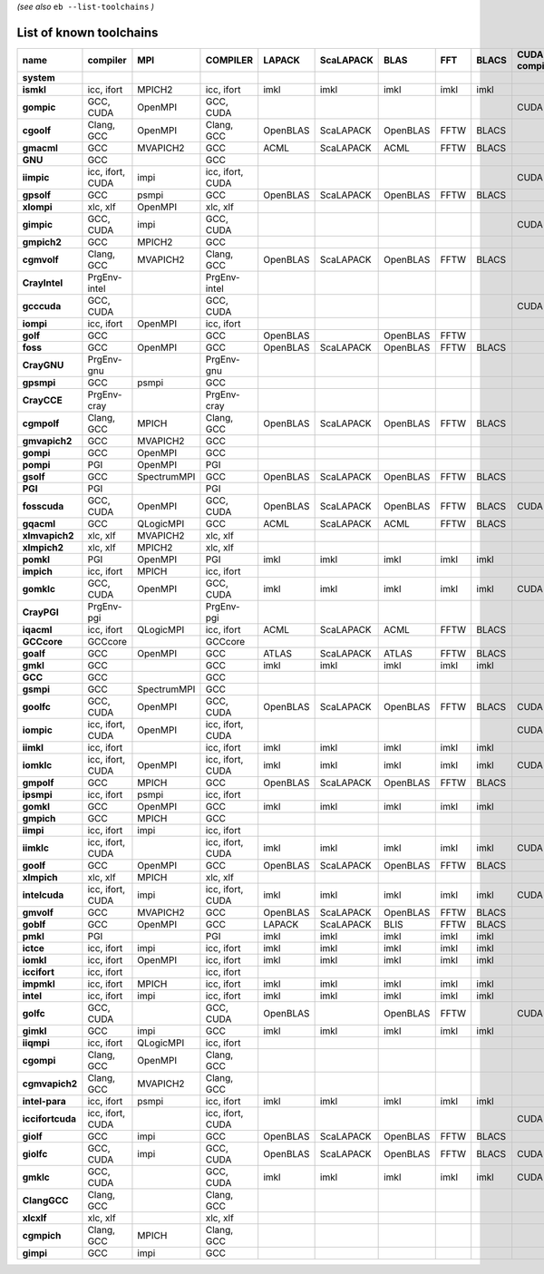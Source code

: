 .. _vsd_list_toolchains:

*(see also* ``eb --list-toolchains`` *)*

List of known toolchains
------------------------

================    ================    ===========    ================    ========    =========    ========    ====    =====    =============
name                compiler            MPI            COMPILER            LAPACK      ScaLAPACK    BLAS        FFT     BLACS    CUDA compiler
================    ================    ===========    ================    ========    =========    ========    ====    =====    =============
**system**                                                                                                                                    
**ismkl**           icc, ifort          MPICH2         icc, ifort          imkl        imkl         imkl        imkl    imkl                  
**gompic**          GCC, CUDA           OpenMPI        GCC, CUDA                                                                 CUDA         
**cgoolf**          Clang, GCC          OpenMPI        Clang, GCC          OpenBLAS    ScaLAPACK    OpenBLAS    FFTW    BLACS                 
**gmacml**          GCC                 MVAPICH2       GCC                 ACML        ScaLAPACK    ACML        FFTW    BLACS                 
**GNU**             GCC                                GCC                                                                                    
**iimpic**          icc, ifort, CUDA    impi           icc, ifort, CUDA                                                          CUDA         
**gpsolf**          GCC                 psmpi          GCC                 OpenBLAS    ScaLAPACK    OpenBLAS    FFTW    BLACS                 
**xlompi**          xlc, xlf            OpenMPI        xlc, xlf                                                                               
**gimpic**          GCC, CUDA           impi           GCC, CUDA                                                                 CUDA         
**gmpich2**         GCC                 MPICH2         GCC                                                                                    
**cgmvolf**         Clang, GCC          MVAPICH2       Clang, GCC          OpenBLAS    ScaLAPACK    OpenBLAS    FFTW    BLACS                 
**CrayIntel**       PrgEnv-intel                       PrgEnv-intel                                                                           
**gcccuda**         GCC, CUDA                          GCC, CUDA                                                                 CUDA         
**iompi**           icc, ifort          OpenMPI        icc, ifort                                                                             
**golf**            GCC                                GCC                 OpenBLAS                 OpenBLAS    FFTW                          
**foss**            GCC                 OpenMPI        GCC                 OpenBLAS    ScaLAPACK    OpenBLAS    FFTW    BLACS                 
**CrayGNU**         PrgEnv-gnu                         PrgEnv-gnu                                                                             
**gpsmpi**          GCC                 psmpi          GCC                                                                                    
**CrayCCE**         PrgEnv-cray                        PrgEnv-cray                                                                            
**cgmpolf**         Clang, GCC          MPICH          Clang, GCC          OpenBLAS    ScaLAPACK    OpenBLAS    FFTW    BLACS                 
**gmvapich2**       GCC                 MVAPICH2       GCC                                                                                    
**gompi**           GCC                 OpenMPI        GCC                                                                                    
**pompi**           PGI                 OpenMPI        PGI                                                                                    
**gsolf**           GCC                 SpectrumMPI    GCC                 OpenBLAS    ScaLAPACK    OpenBLAS    FFTW    BLACS                 
**PGI**             PGI                                PGI                                                                                    
**fosscuda**        GCC, CUDA           OpenMPI        GCC, CUDA           OpenBLAS    ScaLAPACK    OpenBLAS    FFTW    BLACS    CUDA         
**gqacml**          GCC                 QLogicMPI      GCC                 ACML        ScaLAPACK    ACML        FFTW    BLACS                 
**xlmvapich2**      xlc, xlf            MVAPICH2       xlc, xlf                                                                               
**xlmpich2**        xlc, xlf            MPICH2         xlc, xlf                                                                               
**pomkl**           PGI                 OpenMPI        PGI                 imkl        imkl         imkl        imkl    imkl                  
**impich**          icc, ifort          MPICH          icc, ifort                                                                             
**gomklc**          GCC, CUDA           OpenMPI        GCC, CUDA           imkl        imkl         imkl        imkl    imkl     CUDA         
**CrayPGI**         PrgEnv-pgi                         PrgEnv-pgi                                                                             
**iqacml**          icc, ifort          QLogicMPI      icc, ifort          ACML        ScaLAPACK    ACML        FFTW    BLACS                 
**GCCcore**         GCCcore                            GCCcore                                                                                
**goalf**           GCC                 OpenMPI        GCC                 ATLAS       ScaLAPACK    ATLAS       FFTW    BLACS                 
**gmkl**            GCC                                GCC                 imkl        imkl         imkl        imkl    imkl                  
**GCC**             GCC                                GCC                                                                                    
**gsmpi**           GCC                 SpectrumMPI    GCC                                                                                    
**goolfc**          GCC, CUDA           OpenMPI        GCC, CUDA           OpenBLAS    ScaLAPACK    OpenBLAS    FFTW    BLACS    CUDA         
**iompic**          icc, ifort, CUDA    OpenMPI        icc, ifort, CUDA                                                          CUDA         
**iimkl**           icc, ifort                         icc, ifort          imkl        imkl         imkl        imkl    imkl                  
**iomklc**          icc, ifort, CUDA    OpenMPI        icc, ifort, CUDA    imkl        imkl         imkl        imkl    imkl     CUDA         
**gmpolf**          GCC                 MPICH          GCC                 OpenBLAS    ScaLAPACK    OpenBLAS    FFTW    BLACS                 
**ipsmpi**          icc, ifort          psmpi          icc, ifort                                                                             
**gomkl**           GCC                 OpenMPI        GCC                 imkl        imkl         imkl        imkl    imkl                  
**gmpich**          GCC                 MPICH          GCC                                                                                    
**iimpi**           icc, ifort          impi           icc, ifort                                                                             
**iimklc**          icc, ifort, CUDA                   icc, ifort, CUDA    imkl        imkl         imkl        imkl    imkl     CUDA         
**goolf**           GCC                 OpenMPI        GCC                 OpenBLAS    ScaLAPACK    OpenBLAS    FFTW    BLACS                 
**xlmpich**         xlc, xlf            MPICH          xlc, xlf                                                                               
**intelcuda**       icc, ifort, CUDA    impi           icc, ifort, CUDA    imkl        imkl         imkl        imkl    imkl     CUDA         
**gmvolf**          GCC                 MVAPICH2       GCC                 OpenBLAS    ScaLAPACK    OpenBLAS    FFTW    BLACS                 
**goblf**           GCC                 OpenMPI        GCC                 LAPACK      ScaLAPACK    BLIS        FFTW    BLACS                 
**pmkl**            PGI                                PGI                 imkl        imkl         imkl        imkl    imkl                  
**ictce**           icc, ifort          impi           icc, ifort          imkl        imkl         imkl        imkl    imkl                  
**iomkl**           icc, ifort          OpenMPI        icc, ifort          imkl        imkl         imkl        imkl    imkl                  
**iccifort**        icc, ifort                         icc, ifort                                                                             
**impmkl**          icc, ifort          MPICH          icc, ifort          imkl        imkl         imkl        imkl    imkl                  
**intel**           icc, ifort          impi           icc, ifort          imkl        imkl         imkl        imkl    imkl                  
**golfc**           GCC, CUDA                          GCC, CUDA           OpenBLAS                 OpenBLAS    FFTW             CUDA         
**gimkl**           GCC                 impi           GCC                 imkl        imkl         imkl        imkl    imkl                  
**iiqmpi**          icc, ifort          QLogicMPI      icc, ifort                                                                             
**cgompi**          Clang, GCC          OpenMPI        Clang, GCC                                                                             
**cgmvapich2**      Clang, GCC          MVAPICH2       Clang, GCC                                                                             
**intel-para**      icc, ifort          psmpi          icc, ifort          imkl        imkl         imkl        imkl    imkl                  
**iccifortcuda**    icc, ifort, CUDA                   icc, ifort, CUDA                                                          CUDA         
**giolf**           GCC                 impi           GCC                 OpenBLAS    ScaLAPACK    OpenBLAS    FFTW    BLACS                 
**giolfc**          GCC, CUDA           impi           GCC, CUDA           OpenBLAS    ScaLAPACK    OpenBLAS    FFTW    BLACS    CUDA         
**gmklc**           GCC, CUDA                          GCC, CUDA           imkl        imkl         imkl        imkl    imkl     CUDA         
**ClangGCC**        Clang, GCC                         Clang, GCC                                                                             
**xlcxlf**          xlc, xlf                           xlc, xlf                                                                               
**cgmpich**         Clang, GCC          MPICH          Clang, GCC                                                                             
**gimpi**           GCC                 impi           GCC                                                                                    
================    ================    ===========    ================    ========    =========    ========    ====    =====    =============

